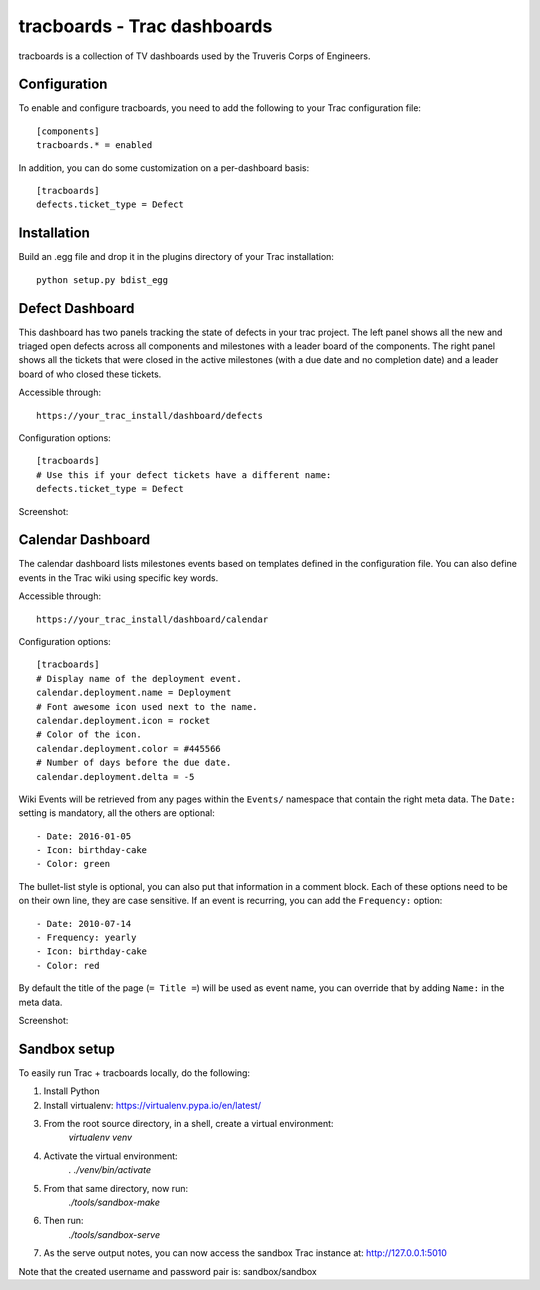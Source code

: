 tracboards - Trac dashboards
============================

tracboards is a collection of TV dashboards used by the Truveris Corps of
Engineers.

Configuration
-------------
To enable and configure tracboards, you need to  add the following to your
Trac configuration file::

    [components]
    tracboards.* = enabled

In addition, you can do some customization on a per-dashboard basis::

    [tracboards]
    defects.ticket_type = Defect

Installation
------------
Build an .egg file and drop it in the plugins directory of your Trac
installation::

    python setup.py bdist_egg

Defect Dashboard
----------------
This dashboard has two panels tracking the state of defects in your trac
project.  The left panel shows all the new and triaged open defects across all
components and milestones with a leader board of the components.  The right
panel shows all the tickets that were closed in the active milestones (with a
due date and no completion date) and a leader board of who closed these
tickets.

Accessible through::

    https://your_trac_install/dashboard/defects

Configuration options::

    [tracboards]
    # Use this if your defect tickets have a different name:
    defects.ticket_type = Defect

Screenshot:

.. image:: https://s3.amazonaws.com/truveris-tracboards-assets/screenshots/defects.png

Calendar Dashboard
------------------
The calendar dashboard lists milestones events based on templates defined in
the configuration file.  You can also define events in the Trac wiki using
specific key words.

Accessible through::

    https://your_trac_install/dashboard/calendar

Configuration options::

    [tracboards]
    # Display name of the deployment event.
    calendar.deployment.name = Deployment
    # Font awesome icon used next to the name.
    calendar.deployment.icon = rocket
    # Color of the icon.
    calendar.deployment.color = #445566
    # Number of days before the due date.
    calendar.deployment.delta = -5

Wiki Events will be retrieved from any pages within the ``Events/`` namespace
that contain the right meta data.  The ``Date:`` setting is mandatory, all the
others are optional::

    - Date: 2016-01-05
    - Icon: birthday-cake
    - Color: green

The bullet-list style is optional, you can also put that information in a
comment block.  Each of these options need to be on their own line, they are
case sensitive.  If an event is recurring, you can add the ``Frequency:``
option::

    - Date: 2010-07-14
    - Frequency: yearly
    - Icon: birthday-cake
    - Color: red

By default the title of the page (``= Title =``) will be used as event name,
you can override that by adding ``Name:`` in the meta data.

Screenshot:

.. image:: https://s3.amazonaws.com/truveris-tracboards-assets/screenshots/calendar.png

Sandbox setup
-------------
To easily run Trac + tracboards locally, do the following:

1. Install Python
2. Install virtualenv: https://virtualenv.pypa.io/en/latest/
3. From the root source directory, in a shell, create a virtual environment:
    `virtualenv venv`
4. Activate the virtual environment:
    `. ./venv/bin/activate`
5. From that same directory, now run:
    `./tools/sandbox-make`
6. Then run:
    `./tools/sandbox-serve`
7. As the serve output notes, you can now access the sandbox Trac instance at: http://127.0.0.1:5010

Note that the created username and password pair is: sandbox/sandbox
